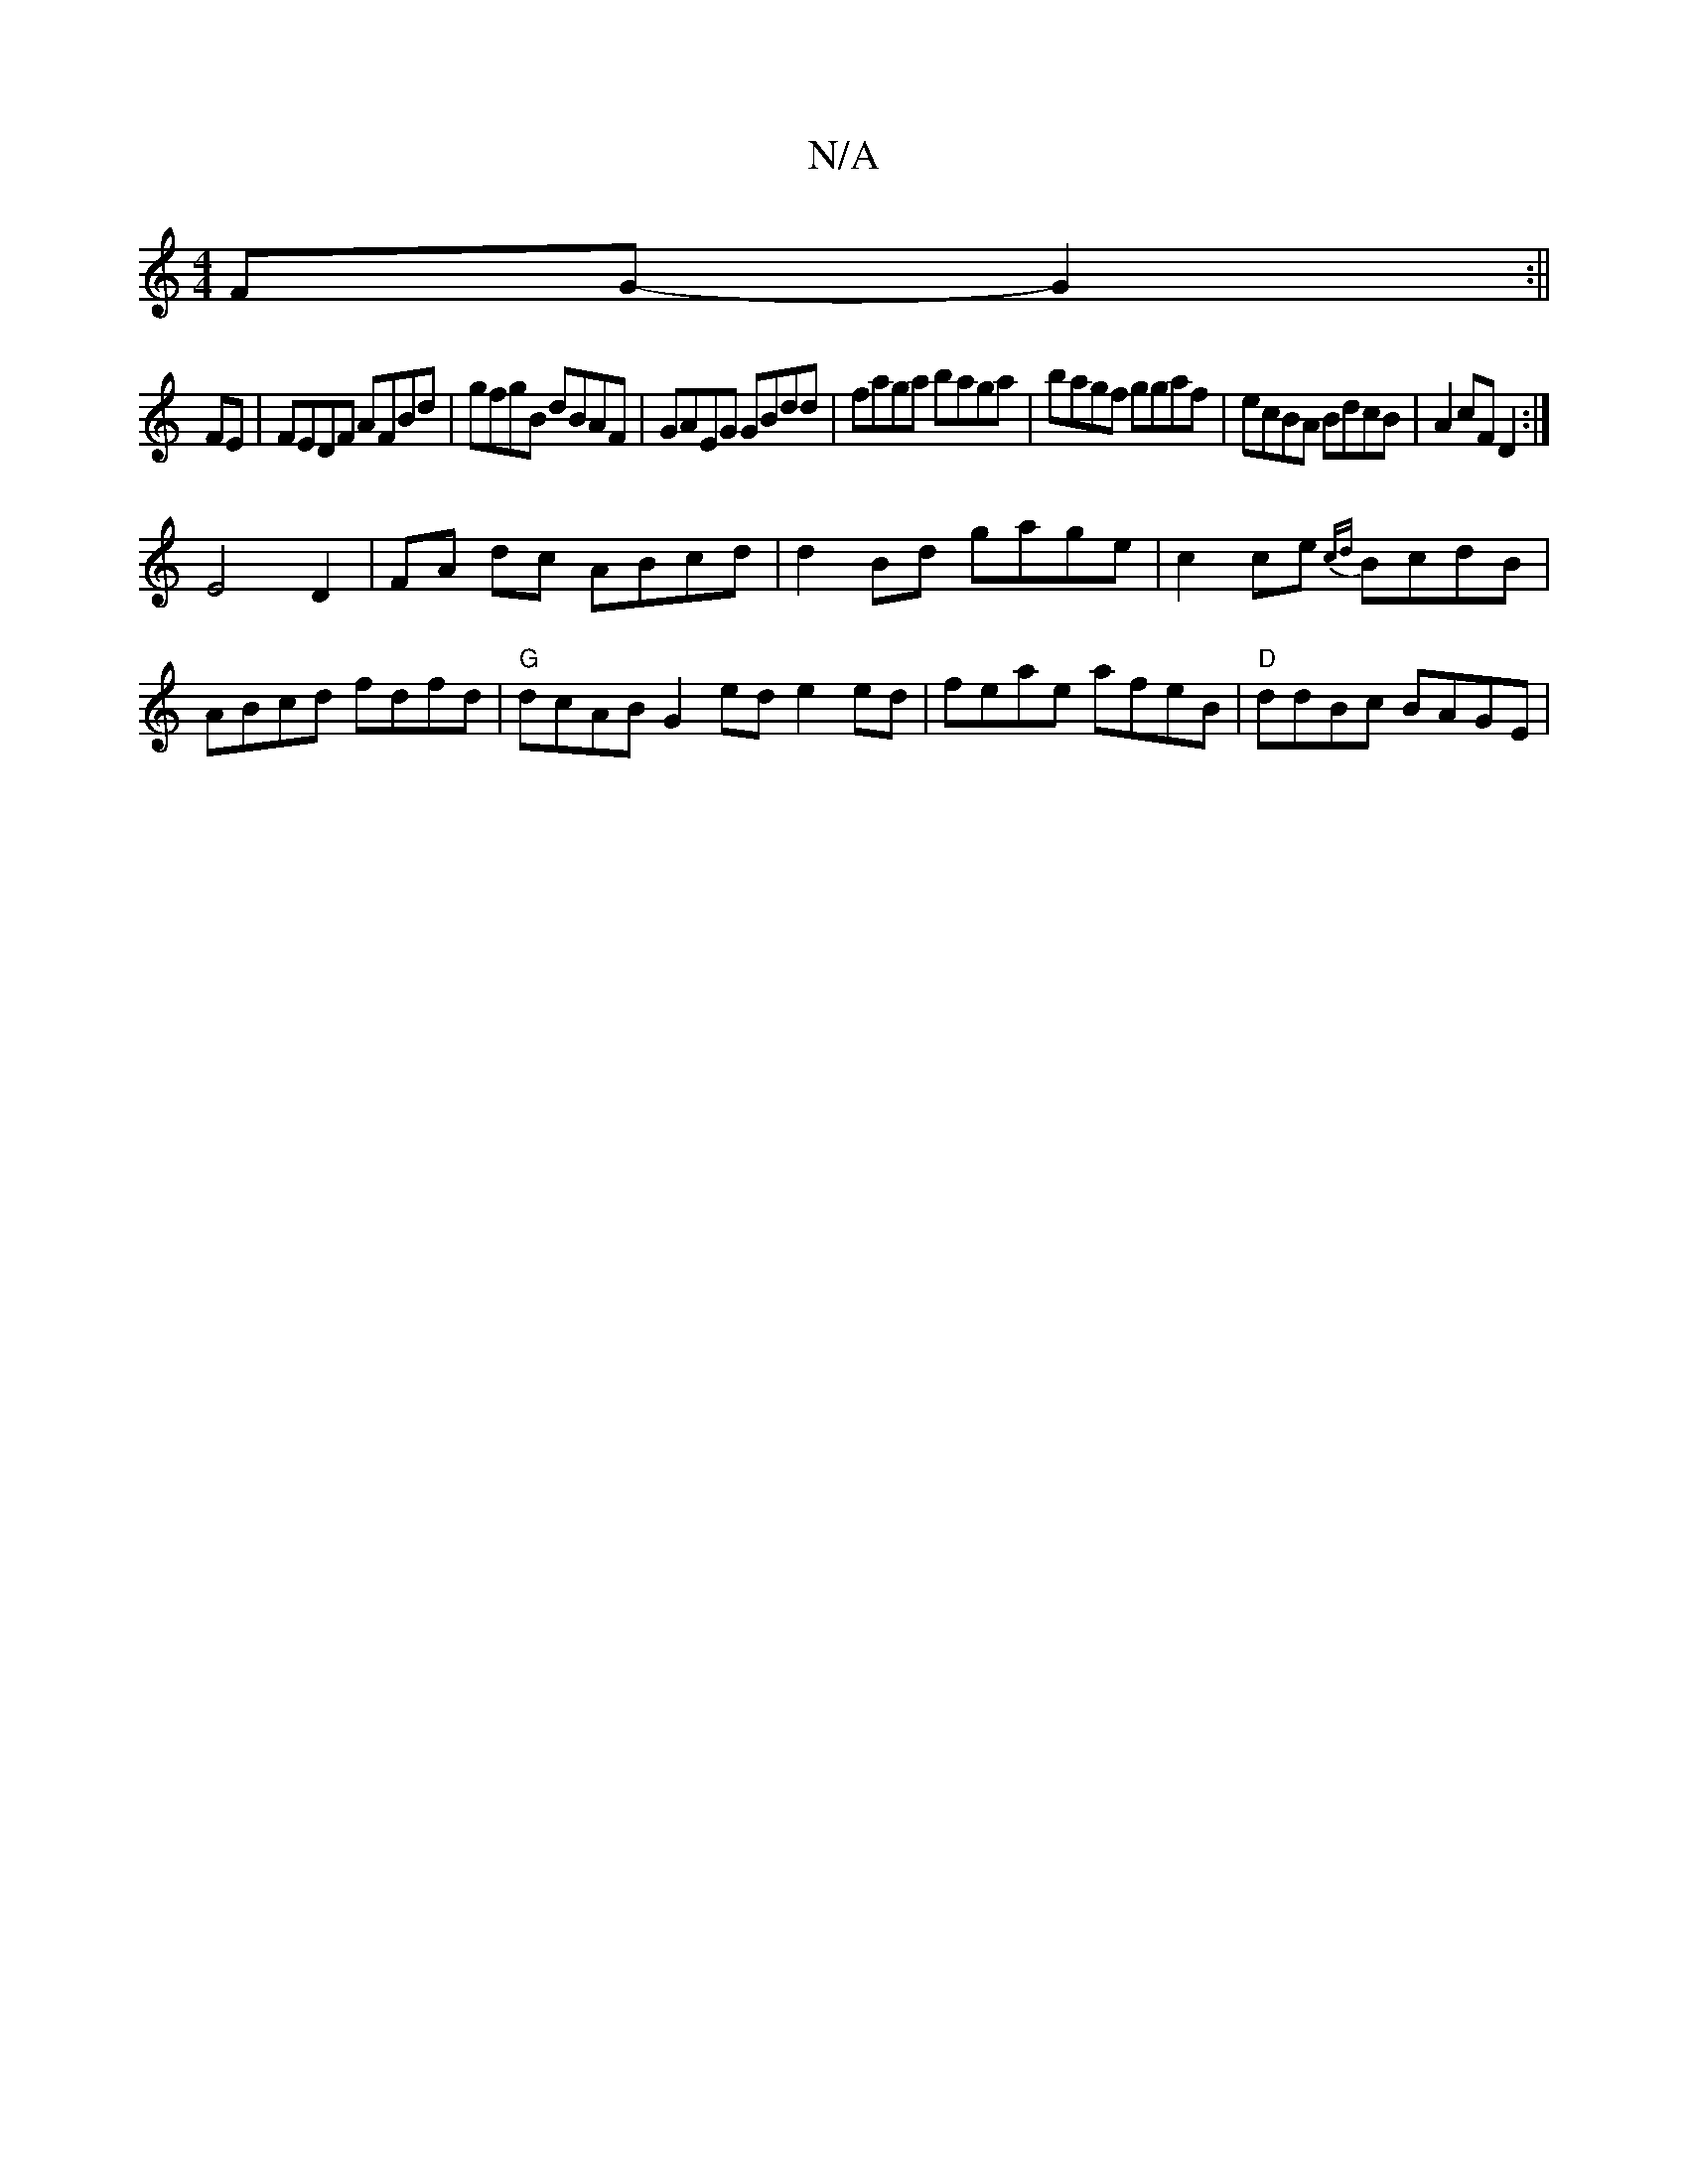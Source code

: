 X:1
T:N/A
M:4/4
R:N/A
K:Cmajor
 FG-G2:||
FE|FEDF AFBd | gfgB dBAF | GAEG GBdd | faga baga | bagf ggaf | ecBA BdcB | A2 cF D2 :|
E4 D2 |FA dc ABcd | d2Bd gage | c2 ce {cd}BcdB|ABcd fdfd|"G"dcAB G2 ed e2 ed|feae afeB|"D"ddBc BAGE |"D